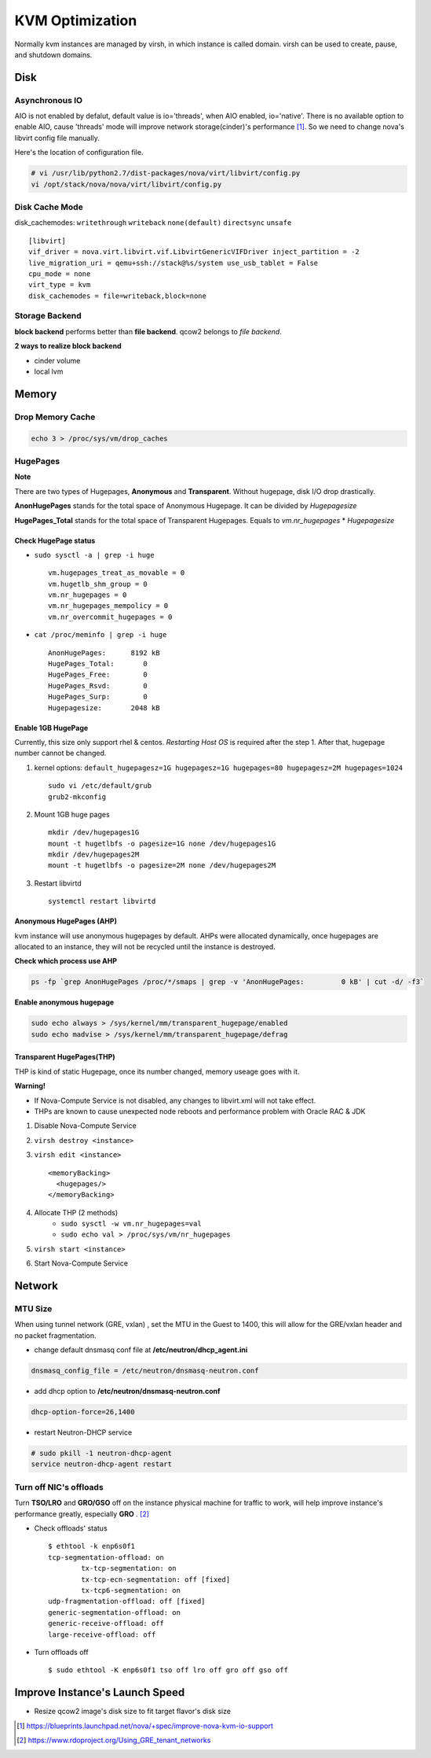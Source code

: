 
================
KVM Optimization
================

Normally kvm instances are managed by virsh, in which instance is called domain. virsh can be used to create, pause, and shutdown domains.

Disk
====

Asynchronous IO
---------------

AIO is not enabled by defalut, default value is io='threads', when AIO enabled, io='native'.
There is no available option to enable AIO, cause 'threads' mode will improve network storage(cinder)'s performance [#]_.
So we need to change nova's libvirt config file manually.

.. code-block:: python
    :linenos:

    class LibvirtConfigGuestDisk(LibvirtConfigGuestDevice):
    
        def __init__(self, **kwargs):
            super(LibvirtConfigGuestDisk, self).__init__(root_name="disk",
                                                         **kwargs)
            .
            .
            self.snapshot = None
            self.backing_store = None
            self.io = "native"    #add
        def format_dom(self):
            dev = super(LibvirtConfigGuestDisk, self).format_dom()
            .
            .
            if (self.driver_name is not None or
                self.driver_format is not None or
                self.driver_cache is not None or
                    self.driver_discard is not None):
                drv = etree.Element("driver")
                if self.driver_name is not None:
                    drv.set("name", self.driver_name)
                .
                .
                if self.io is not None:  #add
                    drv.set("io", self.io)   #add
                dev.append(drv)

Here's the location of configuration file.

.. code-block:: shell

    # vi /usr/lib/python2.7/dist-packages/nova/virt/libvirt/config.py
    vi /opt/stack/nova/nova/virt/libvirt/config.py



Disk Cache Mode
---------------
disk_cachemodes: ``writethrough`` ``writeback`` ``none(default)`` ``directsync`` ``unsafe`` ::

    [libvirt]
    vif_driver = nova.virt.libvirt.vif.LibvirtGenericVIFDriver inject_partition = -2
    live_migration_uri = qemu+ssh://stack@%s/system use_usb_tablet = False
    cpu_mode = none
    virt_type = kvm
    disk_cachemodes = file=writeback,block=none

Storage Backend
---------------

**block backend** performs better than **file backend**.
qcow2 belongs to *file backend*.

**2 ways to realize block backend**

* cinder volume
* local lvm

Memory
======

Drop Memory Cache
-----------------

.. code-block:: shell

    echo 3 > /proc/sys/vm/drop_caches

HugePages
---------

.. raw:: html

    <div class="sidebar">

**Note**

There are two types of Hugepages, **Anonymous** and **Transparent**. Without hugepage, disk I/O drop drastically.

**AnonHugePages** stands for the total space of Anonymous Hugepage.
It can be divided by *Hugepagesize*

**HugePages_Total** stands for the total space of Transparent Hugepages.
Equals to *vm.nr_hugepages* * *Hugepagesize*

.. raw:: html

    </div>

Check HugePage status
^^^^^^^^^^^^^^^^^^^^^


* ``sudo sysctl -a | grep -i huge`` ::

    vm.hugepages_treat_as_movable = 0
    vm.hugetlb_shm_group = 0
    vm.nr_hugepages = 0
    vm.nr_hugepages_mempolicy = 0
    vm.nr_overcommit_hugepages = 0

* ``cat /proc/meminfo | grep -i huge`` ::

    AnonHugePages:      8192 kB
    HugePages_Total:       0
    HugePages_Free:        0
    HugePages_Rsvd:        0
    HugePages_Surp:        0
    Hugepagesize:       2048 kB


Enable 1GB HugePage
^^^^^^^^^^^^^^^^^^^

Currently, this size only support rhel & centos.
*Restarting Host OS* is required after the step 1.
After that, hugepage number cannot be changed.

#. kernel options: ``default_hugepagesz=1G hugepagesz=1G hugepages=80 hugepagesz=2M hugepages=1024`` ::

    sudo vi /etc/default/grub
    grub2-mkconfig


#. Mount 1GB huge pages ::

    mkdir /dev/hugepages1G
    mount -t hugetlbfs -o pagesize=1G none /dev/hugepages1G
    mkdir /dev/hugepages2M
    mount -t hugetlbfs -o pagesize=2M none /dev/hugepages2M

#. Restart libvirtd ::

    systemctl restart libvirtd


Anonymous HugePages (AHP)
^^^^^^^^^^^^^^^^^^^^^^^^^

kvm instance will use anonymous hugepages by default. AHPs were allocated dynamically, once hugepages are allocated to an instance, they will not be recycled until the instance is destroyed.

**Check which process use AHP**

.. code-block:: shell

    ps -fp `grep AnonHugePages /proc/*/smaps | grep -v 'AnonHugePages:         0 kB' | cut -d/ -f3`

**Enable anonymous hugepage**

.. code-block:: shell

    sudo echo always > /sys/kernel/mm/transparent_hugepage/enabled
    sudo echo madvise > /sys/kernel/mm/transparent_hugepage/defrag


Transparent HugePages(THP)
^^^^^^^^^^^^^^^^^^^^^^^^^^

THP is kind of static Hugepage, once its number changed, memory useage goes with it.

.. raw:: html

    <div class="sidebar">

**Warning!**

* If Nova-Compute Service is not disabled, any changes to libvirt.xml will not take effect.
* THPs are known to cause  unexpected node reboots and performance problem with Oracle RAC & JDK

.. raw:: html

    </div>

#. Disable Nova-Compute Service
#. ``virsh destroy <instance>``
#. ``virsh edit <instance>`` ::

    <memoryBacking>
      <hugepages/>
    </memoryBacking>

#. Allocate THP (2 methods)
    * ``sudo sysctl -w vm.nr_hugepages=val``
    * ``sudo echo val > /proc/sys/vm/nr_hugepages``
#. ``virsh start <instance>``
#. Start Nova-Compute Service


Network
=======

MTU Size
--------
When using tunnel network (GRE, vxlan) , set the MTU in the Guest to 1400, this will allow for the GRE/vxlan header and no packet fragmentation.

* change default dnsmasq conf file at **/etc/neutron/dhcp_agent.ini** ::

.. code-block:: guess

    dnsmasq_config_file = /etc/neutron/dnsmasq-neutron.conf

* add dhcp option to **/etc/neutron/dnsmasq-neutron.conf** ::

.. code-block:: guess

    dhcp-option-force=26,1400

* restart Neutron-DHCP service

.. code-block:: shell

    # sudo pkill -1 neutron-dhcp-agent
    service neutron-dhcp-agent restart
    

Turn off NIC's offloads
-----------------------

Turn **TSO/LRO** and **GRO/GSO** off on the instance physical machine for traffic to work, will help improve instance's performance greatly, especially **GRO** . [#]_

* Check offloads' status ::

    $ ethtool -k enp6s0f1
    tcp-segmentation-offload: on
            tx-tcp-segmentation: on
            tx-tcp-ecn-segmentation: off [fixed]
            tx-tcp6-segmentation: on
    udp-fragmentation-offload: off [fixed]
    generic-segmentation-offload: on
    generic-receive-offload: off
    large-receive-offload: off

* Turn offloads off ::

    $ sudo ethtool -K enp6s0f1 tso off lro off gro off gso off

::


Improve Instance's Launch Speed
===============================

* Resize qcow2 image's disk size to fit target flavor's disk size

.. code-block:: shell
    :linenos:

    # guestfish - the libguestfs Filesystem Interactive SHell
    sudo apt-get install libguestfs-tools -y --force-yes 2>/dev/null || sudo yum install -y libguestfs-tools
    # create an empty qcow2 image with target size
    qemu-img create -f qcow2 image_name image_size
    # use guestfish to resize it
    virt-resize -d --expand /dev/sda1 src_image dst_image
    qemu-img info dst_image


.. [#] https://blueprints.launchpad.net/nova/+spec/improve-nova-kvm-io-support
.. [#] https://www.rdoproject.org/Using_GRE_tenant_networks
